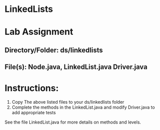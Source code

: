 * LinkedLists

* Lab Assignment

** Directory/Folder: ds/linkedlists
** File(s): Node.java, LinkedList.java Driver.java
* Instructions:

1. Copy The above listed files to your ds/linkedlists folder
2. Complete the methods in the LinkedList.java and modify Driver.java
   to add appropriate tests
    

See the file LinkedList.java for more details on methods and levels.

